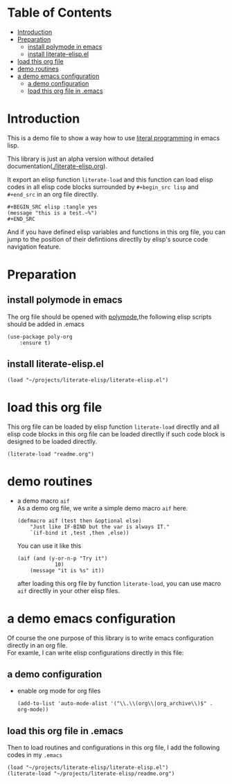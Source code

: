 # -*- encoding:utf-8 Mode: POLY-ORG;  -*- --- 
#+PROPERTY:    header-args        :results silent   :eval no-export   :comments org
#+OPTIONS:     num:nil toc:nil todo:nil tasks:nil tags:nil
#+OPTIONS:     skip:nil author:nil email:nil creator:nil timestamp:t
#+INFOJS_OPT:  view:nil toc:nil ltoc:t mouse:underline buttons:0 path:http://orgmode.org/org-info.js
* Table of Contents                                                   :TOC:
- [[#introduction][Introduction]]
- [[#preparation][Preparation]]
  - [[#install-polymode-in-emacs][install polymode in emacs]]
  - [[#install-literate-elispel][install literate-elisp.el]]
- [[#load-this-org-file][load this org file]]
- [[#demo-routines][demo routines]]
- [[#a-demo-emacs-configuration][a demo emacs configuration]]
  - [[#a-demo-configuration][a demo configuration]]
  - [[#load-this-org-file-in-emacs][load this org file in .emacs]]

* Introduction

This is a demo file to show a way how to use [[http://www.literateprogramming.com/][literal programming]] in emacs lisp.

This library is just an alpha version without detailed documentation([[./literate-elisp.org]]).

It export an elisp function ~literate-load~ and this function can load elisp codes in all elisp code blocks 
surrounded by ~#+begin_src lisp~ and ~#+end_src~ in an org file directlly.
#+BEGIN_EXAMPLE
   ,#+BEGIN_SRC elisp :tangle yes
   (message "this is a test.~%")
   ,#+END_SRC
#+END_EXAMPLE

And if you have defined elisp variables and functions in this org file, you can jump to the position of 
their defintiions directlly by elisp's source code navigation feature.

* Preparation
** install polymode in emacs
The org file should be opened with [[https://polymode.github.io/][polymode]],the following elisp scripts should be added in .emacs
#+BEGIN_SRC elisp :tangle no
(use-package poly-org
    :ensure t)
#+END_SRC
** install literate-elisp.el
#+BEGIN_SRC elisp :tangle no
(load "~/projects/literate-elisp/literate-elisp.el")
#+END_SRC
* load this org file 

This org file can be loaded by elisp function ~literate-load~ directlly and all elisp code blocks in this org file
can be loaded directlly if such code block is designed to be loaded directlly.
#+BEGIN_SRC elisp :tangle no
(literate-load "readme.org")
#+END_SRC
* demo routines
- a demo macro ~aif~ \\
  As a demo org file, we write a simple demo macro ~aif~ here.
  #+BEGIN_SRC elisp
(defmacro aif (test then &optional else)
    "Just like IF-BIND but the var is always IT."
    `(if-bind it ,test ,then ,else))
  #+END_SRC

  You can use it like this
  #+BEGIN_SRC elisp :tangle no
(aif (and (y-or-n-p "Try it")
            10)
    (message "it is %s" it))
  #+END_SRC
  after loading this org file by function ~literate-load~, you can use macro ~aif~ directlly in your other elisp files.

* a demo emacs configuration 
  Of course the one purpose of this library is to write emacs configuration directly in an org file. \\
  For examle, I can write elisp configurations directly in this file:
  
** a demo configuration
  - enable org mode for org files
    #+BEGIN_SRC elisp
  (add-to-list 'auto-mode-alist '("\\.\\(org\\|org_archive\\)$" . org-mode))  
    #+END_SRC
** load this org file in .emacs
Then to load routines and configurations in this org file, I add the following codes in my ~.emacs~
#+BEGIN_SRC elisp :tangle no
(load "~/projects/literate-elisp/literate-elisp.el")
(literate-load "~/projects/literate-elisp/readme.org")
#+END_SRC
